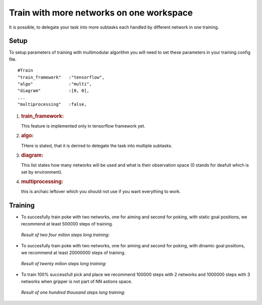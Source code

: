 .. _train_multimodular:

Train with more networks on one workspace
================

It is possible, to delegate your task into more subtasks each handled by different network in one training.

Setup
-----------

To setup parameters of training with multimodular algorithm you will need to set these parameters in your training config file.

::

   #Train
   "train_framework"   :"tensorflow",
   "algo"              :"multi",
   "diagram"           :[0, 0],
   ...
   "multiprocessing"   :false,


1. .. rubric:: train_framework:
      :name: train_framework

   This feature is implemented only in tensorflow framework yet.

2. .. rubric:: algo:
      :name: algo

   THere is stated, that it is derired to delegate the task into multiple subtasks.

3. .. rubric:: diagram:
      :name: diagram

   This list states how many networks will be used and what is their observation space (0 stands for deafult which is set by environment).

4. .. rubric:: multiprocessing:
      :name: multiprocessing

   this is archaic leftover which you should not use if you want everything to work.

Training
-----------

* To succesfully train poke with two networks, one for aiming and second for poking, with static goal positions, we recommend at least 500000 steps of training.

 *Result of two four milion steps long training:*

 .. figure:: ../../../myGym/images/workspaces/static_poke.gif
   :width: 400
   :alt: trained_model

* To succesfully train poke with two networks, one for aiming and second for poking, with dinamic goal positions, we recommend at least 20000000 steps of training.

 *Result of twenty milion steps long training:*

 .. figure:: ../../../myGym/images/workspaces/dinamic_poke.gif
   :width: 400
   :alt: trained_model

* To train 100% successfull pick and place we recommend 100000 steps with 2 networks and 1000000 steps with 3 networks when gripper is not part of NN astions space.

 *Result of one hundred thousand steps long training:*

 .. figure:: ../../../myGym/images/workspaces/pick_and_place.gif
   :width: 400
   :alt: trained_model
